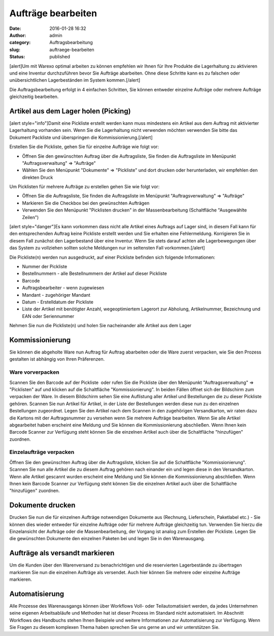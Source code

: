 Aufträge bearbeiten
###################
:date: 2016-01-28 16:32
:author: admin
:category: Auftragsbearbeitung
:slug: auftraege-bearbeiten
:status: published

[alert]Um mit Warexo optimal arbeiten zu können empfehlen wir Ihnen für Ihre Produkte die Lagerhaltung zu aktivieren und eine Inventur durchzuführen bevor Sie Aufträge abarbeiten. Ohne diese Schritte kann es zu falschen oder unübersichtlichen Lagerbeständen im System kommen.[/alert]

Die Auftragsbearbeitung erfolgt in 4 einfachen Schritten, Sie können entweder einzelne Aufträge oder mehrere Aufträge gleichzeitig bearbeiten.

Artikel aus dem Lager holen (Picking)
~~~~~~~~~~~~~~~~~~~~~~~~~~~~~~~~~~~~~

[alert style="info"]Damit eine Pickliste erstellt werden kann muss mindestens ein Artikel aus dem Auftrag mit aktivierter Lagerhaltung vorhanden sein. Wenn Sie die Lagerhaltung nicht verwenden möchten verwenden Sie bitte das Dokument Packliste und überspringen die Kommissionierung.[/alert]

Erstellen Sie die Pickliste, gehen Sie für einzelne Aufträge wie folgt vor:

-  Öffnen Sie den gewünschten Auftrag über die Auftragsliste, Sie finden die Auftragsliste im Menüpunkt "Auftragsverwaltung" => "Aufträge"
-  Wählen Sie den Menüpunkt "Dokumente" => "Pickliste" und dort drucken oder herunterladen, wir empfehlen den direkten Druck

Um Picklisten für mehrere Aufträge zu erstellen gehen Sie wie folgt vor:

-  Öffnen Sie die Auftragsliste, Sie finden die Auftragsliste im Menüpunkt "Auftragsverwaltung" => "Aufträge"
-  Markieren Sie die Checkbox bei den gewünschten Aufträgen
-  Verwenden Sie den Menüpunkt "Picklisten drucken" in der Massenbearbeitung (Schaltfläche "Ausgewählte Zeilen")

[alert style="danger"]Es kann vorkommen dass nicht alle Artikel eines Auftrags auf Lager sind, in diesem Fall kann für den entsprechenden Auftrag keine Pickliste erstellt werden und Sie erhalten eine Fehlermeldung. Korrigieren Sie in diesem Fall zunächst den Lagerbestand über eine Inventur. Wenn Sie stets darauf achten alle Lagerbewegungen über das System zu vollziehen sollten solche Meldungen nur im seltensten Fall vorkommen.[/alert]

Die Pickliste(n) werden nun ausgedruckt, auf einer Pickliste befinden sich folgende Informationen:

-  Nummer der Pickliste
-  Bestellnummern - alle Bestellnummern der Artikel auf dieser Pickliste
-  Barcode
-  Auftragsbearbeiter - wenn zugewiesen
-  Mandant - zugehöriger Mandant
-  Datum - Erstelldatum der Pickliste
-  Liste der Artikel mit benötigter Anzahl, wegeoptimiertem Lagerort zur Abholung, Artikelnummer, Bezeichnung und EAN oder Seriennummer

Nehmen Sie nun die Pickliste(n) und holen Sie nacheinander alle Artikel aus dem Lager

Kommissionierung
~~~~~~~~~~~~~~~~

Sie können die abgeholte Ware nun Auftrag für Auftrag abarbeiten oder die Ware zuerst verpacken, wie Sie den Prozess gestalten ist abhängig von Ihren Präferenzen.

Ware vorverpacken
^^^^^^^^^^^^^^^^^

Scannen Sie den Barcode auf der Pickliste  oder rufen Sie die Pickliste über den Menüpunkt "Auftragsverwaltung" => "Picklisten" auf und klicken auf die Schaltfläche "Kommissionierung". In beiden Fällen öffnet sich der Bildschirm zum verpacken der Ware. In diesem Bildschirm sehen Sie eine Auflistung aller Artikel und Bestellungen die zu dieser Pickliste gehören. Scannen Sie nun Artikel für Artikel, in der Liste der Bestellungen werden diese nun zu den einzelnen Bestellungen zugeordnet. Legen Sie den Artikel nach dem Scannen in den zugehörigen Versandkarton, wir raten dazu die Kartons mit der Auftragsnummer zu versehen wenn Sie mehrere Aufträge bearbeiten. Wenn Sie alle Artikel abgearbeitet haben erscheint eine Meldung und Sie können die Kommissionierung abschließen. Wenn Ihnen kein Barcode Scanner zur Verfügung steht können Sie die einzelnen Artikel auch über die Schaltfläche "hinzufügen" zuordnen.

Einzelaufträge verpacken
^^^^^^^^^^^^^^^^^^^^^^^^

Öffnen Sie den gewünschten Auftrag über die Auftragsliste, klicken Sie auf die Schaltfläche "Kommissionierung". Scannen Sie nun alle Artikel die zu diesem Auftrag gehören nach einander ein und legen diese in den Versandkarton. Wenn alle Artikel gescannt wurden erscheint eine Meldung und Sie können die Kommissionierung abschließen. Wenn Ihnen kein Barcode Scanner zur Verfügung steht können Sie die einzelnen Artikel auch über die Schaltfläche "hinzufügen" zuordnen.

Dokumente drucken
~~~~~~~~~~~~~~~~~

Drucken Sie nun die für einzelnen Aufträge notwendigen Dokumente aus (Rechnung, Lieferschein, Paketlabel etc.) - Sie können dies wieder entweder für einzelne Aufträge oder für mehrere Aufträge gleichzeitig tun. Verwenden Sie hierzu die Einzelansicht der Aufträge oder die Massenbearbeitung, der Vorgang ist analog zum Erstellen der Pickliste. Legen Sie die gewünschten Dokumente den einzelnen Paketen bei und legen Sie in den Warenausgang.

Aufträge als versandt markieren
~~~~~~~~~~~~~~~~~~~~~~~~~~~~~~~

Um die Kunden über den Warenversand zu benachrichtigen und die reservierten Lagerbestände zu übertragen markieren Sie nun die einzelnen Aufträge als versendet. Auch hier können Sie mehrere oder einzelne Aufträge markieren.

Automatisierung
~~~~~~~~~~~~~~~

Alle Prozesse des Warenausgangs können über Workflows Voll- oder Teilautomatisiert werden, da jedes Unternehmen seine eigenen Arbeitsabläufe und Methoden hat ist dieser Prozess im Standard nicht automatisiert. Im Abschnitt Workflows des Handbuchs stehen Ihnen Beispiele und weitere Informationen zur Automatisierung zur Verfügung. Wenn Sie Fragen zu diesem komplexen Thema haben sprechen Sie uns gerne an und wir unterstützen Sie.
